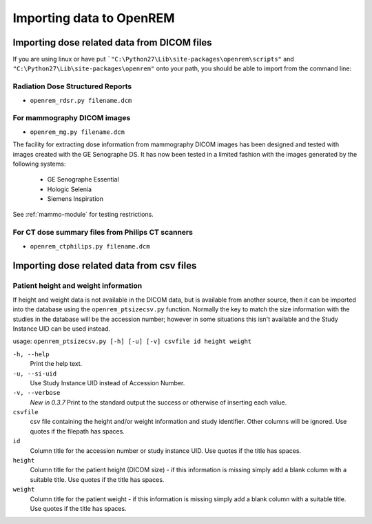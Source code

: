 Importing data to OpenREM
*************************


Importing dose related data from DICOM files
============================================

If you are using linux or have put ```"C:\Python27\Lib\site-packages\openrem\scripts"`` and
``"C:\Python27\Lib\site-packages\openrem"`` onto your path, you should be able to import from the command line:

Radiation Dose Structured Reports
---------------------------------

* ``openrem_rdsr.py filename.dcm``

For mammography DICOM images
----------------------------

* ``openrem_mg.py filename.dcm``

The facility for extracting dose information from mammography DICOM images
has been designed and tested with images created with the GE Senographe DS.
It has now been tested in a limited fashion with the images generated by the
following systems:

    * GE Senographe Essential
    * Hologic Selenia
    * Siemens Inspiration

See :ref:`mammo-module` for testing restrictions.

For CT dose summary files from Philips CT scanners
--------------------------------------------------

* ``openrem_ctphilips.py filename.dcm``


Importing dose related data from csv files
==========================================

Patient height and weight information
-------------------------------------

If height and weight data is not available in the DICOM data, but is available
from another source, then it can be imported into the database using the 
``openrem_ptsizecsv.py`` function. Normally the key to match the size information
with the studies in the database will be the accession number; however in some
situations this isn't available and the Study Instance UID can be used instead.

usage: ``openrem_ptsizecsv.py [-h] [-u] [-v] csvfile id height weight``

``-h, --help``
  Print the help text.

``-u, --si-uid``
  Use Study Instance UID instead of Accession Number.

``-v, --verbose``
  *New in 0.3.7* Print to the standard output the success or otherwise of inserting each value.

``csvfile``
  csv file containing the height and/or weight information and study identifier. 
  Other columns will be ignored. Use quotes if the filepath has spaces.

``id``
  Column title for the accession number or study instance UID. Use quotes
  if the title has spaces.

``height``
  Column title for the patient height (DICOM size) - if this information 
  is missing simply add a blank column with a suitable title. Use quotes
  if the title has spaces.

``weight``
  Column title for the patient weight - if this information is missing 
  simply add a blank column with a suitable title. Use quotes if the title
  has spaces.

..  versionchanged:: 0.3.7
    Verbosity flag added to supress printing to the standard output
    unless requested.
